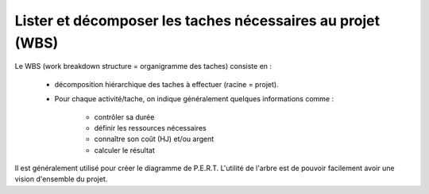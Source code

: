 ============================================================
Lister et décomposer les taches nécessaires au projet (WBS)
============================================================

Le WBS (work breakdown structure = organigramme des taches) consiste en :

	* décomposition hiérarchique des taches à effectuer (racine = projet).
	* Pour chaque activité/tache, on indique généralement quelques informations comme :

		* contrôler sa durée
	 	* définir les ressources nécessaires
		* connaître son coût (HJ) et/ou argent
		* calculer le résultat

Il est généralement utilisé pour créer le diagramme de P.E.R.T. L'utilité de
l'arbre est de pouvoir facilement avoir une vision d'ensemble du projet.

.. uml::

		@startwbs
		* Projet. Cout = 300 HJ.
		** Production. Cout = 295 HJ.
		*** ...
		*** ...
		** Lancement. Cout = 5 HJ.
		*** ...
		** Complete innovate phase
		@endwbs